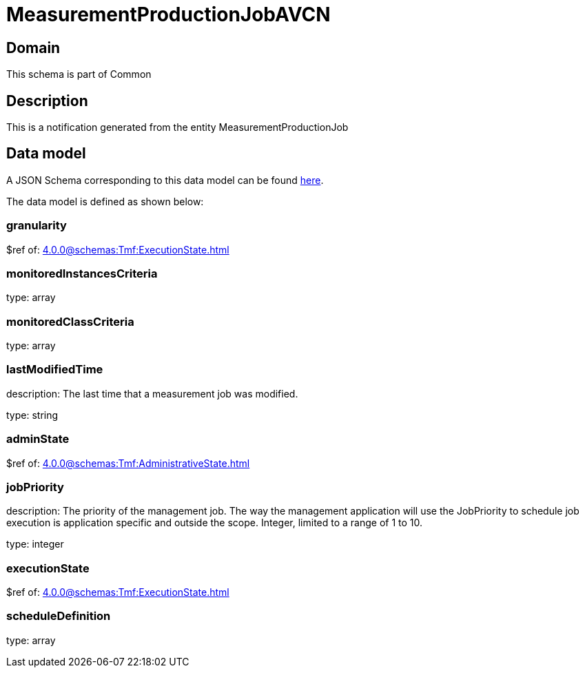 = MeasurementProductionJobAVCN

[#domain]
== Domain

This schema is part of Common

[#description]
== Description
This is a notification generated from the entity MeasurementProductionJob


[#data_model]
== Data model

A JSON Schema corresponding to this data model can be found https://tmforum.org[here].

The data model is defined as shown below:


=== granularity
$ref of: xref:4.0.0@schemas:Tmf:ExecutionState.adoc[]


=== monitoredInstancesCriteria
type: array


=== monitoredClassCriteria
type: array


=== lastModifiedTime
description: The last time that a measurement job was modified.

type: string


=== adminState
$ref of: xref:4.0.0@schemas:Tmf:AdministrativeState.adoc[]


=== jobPriority
description: The priority of the management job. The way the management application will use the JobPriority to schedule job execution is application specific and outside the scope. Integer, limited to a range of 1 to 10.

type: integer


=== executionState
$ref of: xref:4.0.0@schemas:Tmf:ExecutionState.adoc[]


=== scheduleDefinition
type: array

